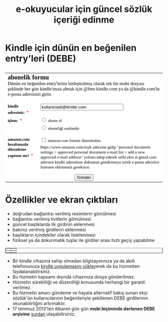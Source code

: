 #+TITLE: e-okuyucular için güncel sözlük içeriği edinme
#+OPTIONS: toc:nil

* Kindle için dünün en beğenilen entry'leri (DEBE)

#+BEGIN_HTML
<div style="float: left; display: block; margin: 5px;">
<img src="imgs/debe-cover.png" />
</div>
#+END_HTML


#+BEGIN_HTML
<meta http-equiv="Content-Type" content="text/html; charset=utf-8" /><form id="emf-form" target="_self" enctype="multipart/form-data" method="post" action="http://www.emailmeform.com/builder/form/LKSddXs4dbw4G77OAc">
<table style="text-align:left;" cellpadding="2" cellspacing="0" border="0" bgcolor="#FFFFFF">
<tr>
<td style="" colspan="2">
<font face="Verdana" size="2" color="#000000"><b style="font-size:20px;">abonelik formu</b><br /><label style="font-size:15px;">Dünün en beğenilen entry'lerini birleştirilmiş olarak tek bir mobi dosyası şeklinde her gün kindle'ınıza almak için @free.kindle.com ya da @kindle.com'lu e-posta adresinizi girin.<br /></label><br /></font>
</td>
</tr><tr valign="top" ><td id="td_element_label_0" style="" align="left"><font face="Verdana" size="2" color="#000000"><b>kindle adresiniz:</b></font>
<span style="color:red;"><small>*</small></span>
</td><td id="td_element_field_0" style=""><input id="element_0" name="element_0"
				class="validate[required,custom[email]]"
				value="kullaniciadi@kindle.com" size="30" type="text" /><div style="padding-bottom:8px;color:#000000;"><small><font face="Verdana"></font></small></div>
</td>
</tr><tr valign="top" ><td id="td_element_label_1" style="" align="left"><font face="Verdana" size="2" color="#000000"><b>işlem:</b></font>
<span style="color:red;"><small>*</small></span>
</td><td id="td_element_field_1" style=""><div style="width:100%;padding-bottom:5px;"><input id="element_1_0" name="element_1" value="abone ol" class="validate[required]"  type="radio" /><font face="Verdana" size="2" color="#000000">&nbsp;abone ol&nbsp;</font></div><div style="width:100%;padding-bottom:5px;"><input id="element_1_1" name="element_1" value="aboneliği sonlandır" class="validate[required]"  type="radio" /><font face="Verdana" size="2" color="#000000">&nbsp;aboneliği sonlandır&nbsp;</font></div><div style="clear:both;"></div><div style="padding-bottom:8px;color:#000000;"><small><font face="Verdana"></font></small></div>
</td>
</tr><tr valign="top" ><td id="td_element_label_2" style="" align="left"><font face="Verdana" size="2" color="#000000"><b>amazon.com hesabınızda düzenleme yaptınız mı?</b></font>
<span style="color:red;"><small>*</small></span>
</td><td id="td_element_field_2" style=""><div style="width:100%;padding-bottom:5px;"><input id="element_2_0" name="element_2[]" value="amazon.com listemi düzenledim."
					class="validate[required]"  type="checkbox" /><font face="Verdana" size="2" color="#000000">&nbsp;amazon.com listemi düzenledim.&nbsp;</font></div><div style="clear:both;"></div><div style="padding-bottom:8px;color:#000000;"><small><font face="Verdana">https://www.amazon.com/myk adresine gidip "personal document settings > approved personal document e-mail list > add a new approved e-mail address" yolunu takip ederek sethi.eksi at gmail.com adresini kindle adresinize doküman göndermeye izinli e-posta adresleri listesine eklemeniz gerekiyor. </font></small></div>
</td>
</tr><tr><td colspan="2" align="center">
<input name="element_counts" value="3" type="hidden" />
<input name="embed" value="forms" type="hidden" /><input  value="Gönder" type="submit" />
</td></tr></table></form><!--div style="margin-top:18px;text-align:center"><div id='emf_advertisement'><font face="Verdana" size="2" color="#000000">Powered by</font><span style="position: relative; padding-left: 3px; bottom: -5px;"><img src="//app.emailmeform.com/images/footer-logo.png?RU1GLTAyLTE5LTEwNTQx" /></span><font face="Verdana" size="2" color="#000000">EMF </font><a style="text-decoration:none;" href="http://www.emailmeform.com/" target="_blank"><font face="Verdana" size="2" color="#000000">Online Form Builder</font></a></div><div><font face="Verdana" size="2" color="#000000"><a style="line-height:20px;font-size:70%;text-decoration:none;" href="https://www.emailmeform.com/report-abuse.html?http://www.emailmeform.com/builder/form/LKSddXs4dbw4G77OAc" target="_blank">Report Abuse</a></font></div></div-->

#+END_HTML

* Özellikler ve ekran çıktıları
+ doğrudan bağlantısı verilmiş resimlerin gömülmesi
+ bağlantısı verilmiş tivitlerin gömülmesi
+ güncel başlıklarda ilk girdinin eklenmesi
+ bakınız verilmiş girdilerin eklenmesi
+ başlıkların içindekiler olarak listelenmesi
+ fiziksel ya da dokunmatik tuşlar ile girdiler arası hızlı geçiş yapabilme

# #+ATTR_HTML: :width 500px
#+BEGIN_HTML
<table style="text-align: center;" cellpadding="10px; margin:auto; float:center;" border="1px">
  <tr>
    <td>
      <a href="imgs/ekran-ciktisi-mobi-gomulu-resim.png"><img src="imgs/ekran-ciktisi-mobi-gomulu-resim.png" width="300"></a>
    </td>
    <td>
      <a href="imgs/ekran-ciktisi-mobi-gomulu-tivit.png"><img src="imgs/ekran-ciktisi-mobi-gomulu-tivit.png" width="300"></a>
    </td>
  </tr>
  <tr>
    <td>
      <a href="imgs/ekran-ciktisi-mobi-gomulu-basligin-ilk-girdisi.png"><img src="imgs/ekran-ciktisi-mobi-gomulu-basligin-ilk-girdisi.png" width="300"></a>
    </td>
    <td>
      <a href="imgs/ekran-ciktisi-mobi-gomulu-bakiniz-verilmis-girdiler.png"><img src="imgs/ekran-ciktisi-mobi-gomulu-bakiniz-verilmis-girdiler.png" width="300"></a>
    </td>
  </tr>
</table>
#+END_HTML

- Bir kindle cihazına sahip olmadan bilgisayarınıza ya da akıllı telefonunuza [[http://www.amazon.com/gp/feature.html/ref=sv_kstore_3?ie=UTF8&docId=1000493771][kindle uygulamasını yükle]]yerek de bu hizmetten faydalanabilirsiniz.
- Bu hizmetin kapsamı dışında cihazınıza dosya gönderilmez.
- Hizmetin sürekliliği ve düzenliliği konusunda herhangi bir garanti verilmez.
- Bu hizmetin amacı gündeme ve hayata alternatif bakış sunan ekşi sözlük'ün kullanıcılarının beğenileriyle şekillenen DEBE girdilerinin okunabilirliğini artırmaktır.
- 17 temmuz 2013'ten itibaren gün gün *mobi biçiminde derlenen DEBE arşivine* [[https://drive.google.com/?tab=mo&authuser=0#folders/0BwFEb0DXFz0IWmZBSkVLZDRiSGc][şurdan]] ulaşabilirsiniz.

** eski tanitim							   :noexport:
Dünün en beğenilen entry'lerini birleştirilmiş olarak tek bir mobi dosyası şeklinde her gün kindle'ınıza almak için:

1) oderin at users.sourceforge.net adresine e-posta göndererek @free.kindle.com ya da @kindle.com'lu e-mail adresinizi ve dünün en beğenilen entry'lerini almak istediğinizi bildirin.
2) size gönderilecek e-posta adresini kindle'ınıza dosya göndermeye izinli e-posta adresleri listesine ekleyin. Bunu yapmak için amazon hesabınıza girdikten sonra =your account > manage your kindle > personal document settings > approved personal document e-mail list > add a new approved e-mail address= yolunu takip edin.

- gönderim listesinden çıkmak için amazon hesabınıza eklediğiniz e-posta adresini silmeniz ve oderin at users.sourceforge.net adresine e-posta göndererek bildirmeniz yeterli,
